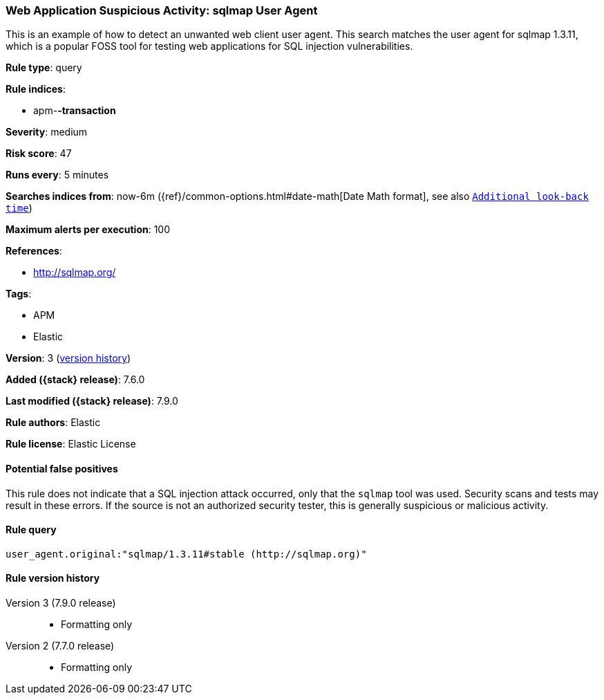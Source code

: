 [[web-application-suspicious-activity-sqlmap-user-agent]]
=== Web Application Suspicious Activity: sqlmap User Agent

This is an example of how to detect an unwanted web client user agent. This
search matches the user agent for sqlmap 1.3.11, which is a popular FOSS tool
for testing web applications for SQL injection vulnerabilities.

*Rule type*: query

*Rule indices*:

* apm-*-transaction*

*Severity*: medium

*Risk score*: 47

*Runs every*: 5 minutes

*Searches indices from*: now-6m ({ref}/common-options.html#date-math[Date Math format], see also <<rule-schedule, `Additional look-back time`>>)

*Maximum alerts per execution*: 100

*References*:

* http://sqlmap.org/

*Tags*:

* APM
* Elastic

*Version*: 3 (<<web-application-suspicious-activity-sqlmap-user-agent-history, version history>>)

*Added ({stack} release)*: 7.6.0

*Last modified ({stack} release)*: 7.9.0

*Rule authors*: Elastic

*Rule license*: Elastic License

==== Potential false positives

This rule does not indicate that a SQL injection attack occurred, only that the `sqlmap` tool was used. Security scans and tests may result in these errors. If the source is not an authorized security tester, this is generally suspicious or malicious activity.

==== Rule query


[source,js]
----------------------------------
user_agent.original:"sqlmap/1.3.11#stable (http://sqlmap.org)"
----------------------------------


[[web-application-suspicious-activity-sqlmap-user-agent-history]]
==== Rule version history

Version 3 (7.9.0 release)::
* Formatting only

Version 2 (7.7.0 release)::
* Formatting only


